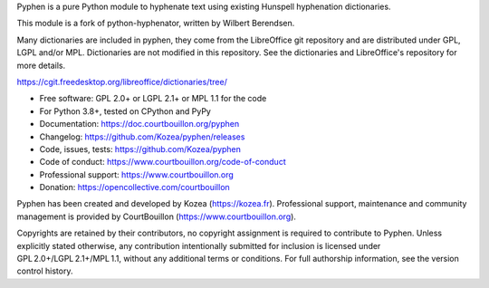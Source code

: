 Pyphen is a pure Python module to hyphenate text using existing Hunspell
hyphenation dictionaries.

This module is a fork of python-hyphenator, written by Wilbert Berendsen.

Many dictionaries are included in pyphen, they come from the LibreOffice git
repository and are distributed under GPL, LGPL and/or MPL. Dictionaries are not
modified in this repository. See the dictionaries and LibreOffice's repository
for more details.

https://cgit.freedesktop.org/libreoffice/dictionaries/tree/

* Free software: GPL 2.0+ or LGPL 2.1+ or MPL 1.1 for the code
* For Python 3.8+, tested on CPython and PyPy
* Documentation: https://doc.courtbouillon.org/pyphen
* Changelog: https://github.com/Kozea/pyphen/releases
* Code, issues, tests: https://github.com/Kozea/pyphen
* Code of conduct: https://www.courtbouillon.org/code-of-conduct
* Professional support: https://www.courtbouillon.org
* Donation: https://opencollective.com/courtbouillon

Pyphen has been created and developed by Kozea (https://kozea.fr).
Professional support, maintenance and community management is provided by
CourtBouillon (https://www.courtbouillon.org).

Copyrights are retained by their contributors, no copyright assignment is
required to contribute to Pyphen. Unless explicitly stated otherwise, any
contribution intentionally submitted for inclusion is licensed under
GPL 2.0+/LGPL 2.1+/MPL 1.1, without any additional terms or conditions. For
full authorship information, see the version control history.
